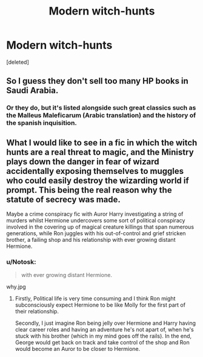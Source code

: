 #+TITLE: Modern witch-hunts

* Modern witch-hunts
:PROPERTIES:
:Score: 0
:DateUnix: 1379013110.0
:DateShort: 2013-Sep-12
:END:
[deleted]


** So I guess they don't sell too many HP books in Saudi Arabia.
:PROPERTIES:
:Author: wordhammer
:Score: 3
:DateUnix: 1379101630.0
:DateShort: 2013-Sep-14
:END:

*** Or they do, but it's listed alongside such great classics such as the Malleus Maleficarum (Arabic translation) and the history of the spanish inquisition.
:PROPERTIES:
:Author: darklooshkin
:Score: 1
:DateUnix: 1379122908.0
:DateShort: 2013-Sep-14
:END:


** What I would like to see in a fic in which the witch hunts are a real threat to magic, and the Ministry plays down the danger in fear of wizard accidentally exposing themselves to muggles who could easily destroy the wizarding world if prompt. This being the real reason why the statute of secrecy was made.

Maybe a crime conspiracy fic with Auror Harry investigating a string of murders whilst Hermione undercovers some sort of political conspiracy involved in the covering up of magical creature killings that span numerous generations, while Ron juggles with his out-of-control and grief stricken brother, a failing shop and his relationship with ever growing distant Hermione.
:PROPERTIES:
:Score: 1
:DateUnix: 1379107002.0
:DateShort: 2013-Sep-14
:END:

*** u/Notosk:
#+begin_quote
  with ever growing distant Hermione.
#+end_quote

why.jpg
:PROPERTIES:
:Author: Notosk
:Score: 1
:DateUnix: 1379120489.0
:DateShort: 2013-Sep-14
:END:

**** Firstly, Political life is very time consuming and I think Ron might subconsciously expect Hermione to be like Molly for the first part of their relationship.

Secondly, I just imagine Ron being jelly over Hermione and Harry having clear career roles and having an adventure he's not apart of, when he's stuck with his brother (which in my mind goes off the rails). In the end, George would get back on track and take control of the shop and Ron would become an Auror to be closer to Hermione.
:PROPERTIES:
:Score: 1
:DateUnix: 1379154028.0
:DateShort: 2013-Sep-14
:END:
